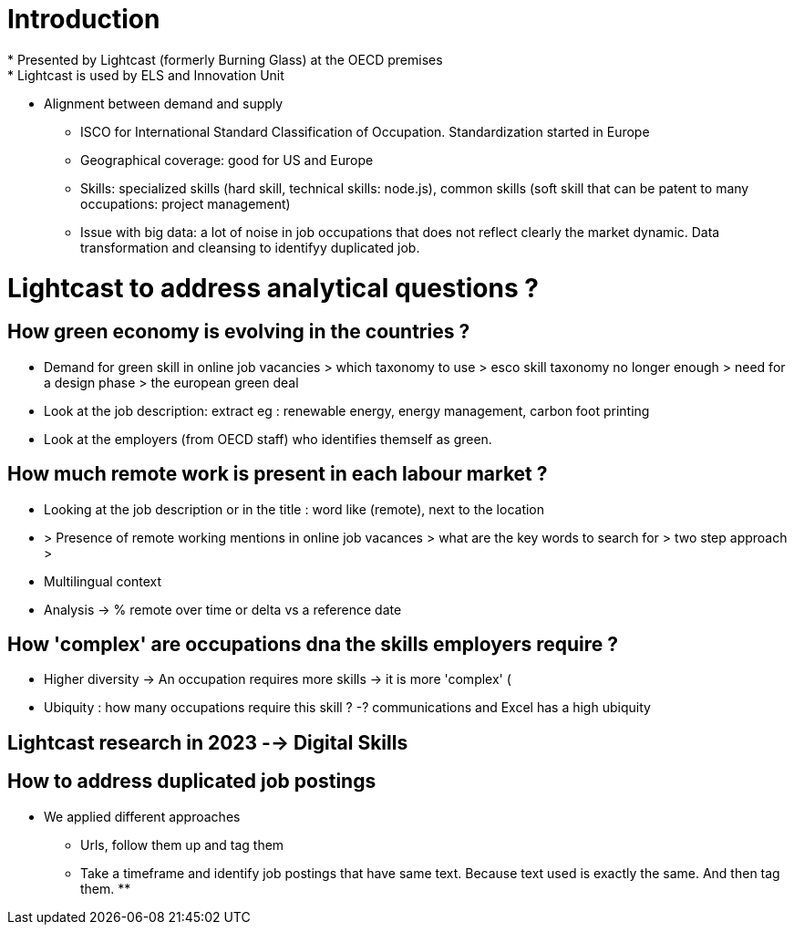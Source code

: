 = Introduction =
* Presented by Lightcast (formerly Burning Glass) at the OECD premises
* Lightcast is used by ELS and Innovation Unit
** Alignment between demand and supply
* ISCO for International Standard Classification of Occupation. Standardization started in Europe
* Geographical coverage: good for US and Europe
* Skills: specialized skills (hard skill, technical skills: node.js), common skills (soft skill that can be patent to many occupations: project management)
* Issue with big data: a lot of noise in job occupations that does not reflect clearly the market dynamic. Data transformation and cleansing to identifyy duplicated job.

= Lightcast to address analytical questions ? =

== How green economy is evolving in the countries ? ==
** Demand for green skill in online job vacancies > which taxonomy to use > esco skill taxonomy no longer enough > need for a design phase > the european green deal
** Look at the job description: extract eg : renewable energy, energy management, carbon foot printing
** Look at the employers (from OECD staff) who identifies themself as green. 

== How much remote work is present in each labour market ? ==
** Looking at the job description or in the title : word like (remote), next to the location
** > Presence of remote working mentions in online job vacances > what are the key words to search for > two step approach > 
** Multilingual context
** Analysis -> % remote over time or delta vs a reference date

== How 'complex' are occupations dna the skills employers require ? ==

* Higher diversity -> An occupation requires more skills -> it is more 'complex' (
* Ubiquity : how many occupations require this skill ? -? communications and Excel has a high ubiquity

== Lightcast research in 2023 --> Digital Skills ==

== How to address duplicated job postings ==
* We applied different approaches
** Urls, follow them up and tag them
** Take a timeframe and identify job postings that have same text. Because text used is exactly the same. And then tag them.
** 
